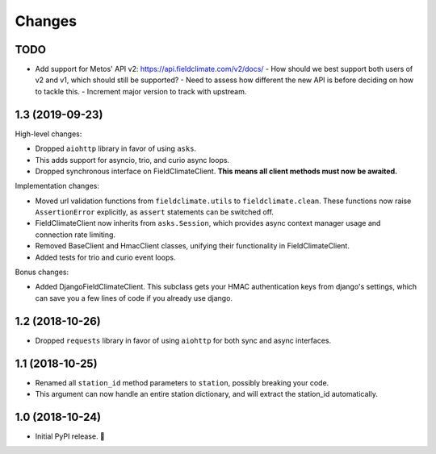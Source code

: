 =======
Changes
=======


TODO
----

- Add support for Metos' API v2: https://api.fieldclimate.com/v2/docs/
  - How should we best support both users of v2 and v1, which should still be supported?
  - Need to assess how different the new API is before deciding on how to tackle this.
  - Increment major version to track with upstream.


1.3 (2019-09-23)
----------------

High-level changes:

- Dropped ``aiohttp`` library in favor of using ``asks``.
- This adds support for asyncio, trio, and curio async loops.
- Dropped synchronous interface on FieldClimateClient.
  **This means all client methods must now be awaited.**

Implementation changes:

- Moved url validation functions from ``fieldclimate.utils`` to ``fieldclimate.clean``.
  These functions now raise ``AssertionError`` explicitly, as ``assert`` statements can be switched off.
- FieldClimateClient now inherits from ``asks.Session``,
  which provides async context manager usage and connection rate limiting.
- Removed BaseClient and HmacClient classes, unifying their functionality in FieldClimateClient.
- Added tests for trio and curio event loops.

Bonus changes:

- Added DjangoFieldClimateClient.
  This subclass gets your HMAC authentication keys from django's settings,
  which can save you a few lines of code if you already use django.


1.2 (2018-10-26)
----------------

- Dropped ``requests`` library in favor of using ``aiohttp`` for both sync and async interfaces.


1.1 (2018-10-25)
----------------

- Renamed all ``station_id`` method parameters to ``station``, possibly breaking your code.
- This argument can now handle an entire station dictionary, and will extract the station_id automatically.


1.0 (2018-10-24)
----------------

- Initial PyPI release. 🎉
